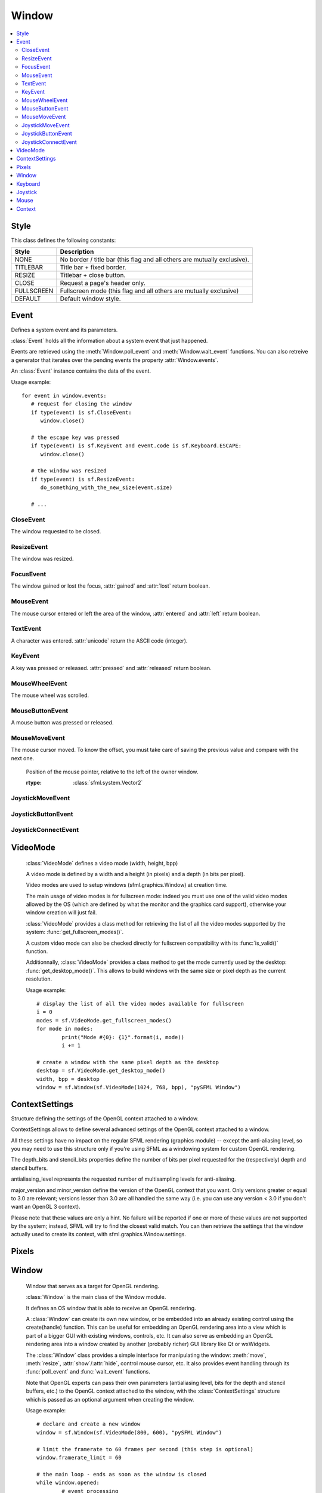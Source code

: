 Window
======
.. contents:: :local:
.. py:module:: sfml.window

Style
^^^^^

.. class:: Style

   This class defines the following constants:
   
   +------------+--------------------------------------------------------------------------+
   | Style      | Description                                                              |
   +============+==========================================================================+
   | NONE       | No border / title bar (this flag and all others are mutually exclusive). |
   +------------+--------------------------------------------------------------------------+
   | TITLEBAR   | Title bar + fixed border.                                                |
   +------------+--------------------------------------------------------------------------+
   | RESIZE     | Titlebar + close button.                                                 |
   +------------+--------------------------------------------------------------------------+
   | CLOSE      | Request a page's header only.                                            |
   +------------+--------------------------------------------------------------------------+
   | FULLSCREEN | Fullscreen mode (this flag and all others are mutually exclusive)        |
   +------------+--------------------------------------------------------------------------+
   | DEFAULT    | Default window style.                                                    |
   +------------+--------------------------------------------------------------------------+

Event
^^^^^

.. class:: Event

   Defines a system event and its parameters.

   :class:`Event` holds all the information about a system 
   event that just happened.

   Events are retrieved using the :meth:`Window.poll_event` and 
   :meth:`Window.wait_event` functions. You can also retreive 
   a generator that iterates over the pending events the property 
   :attr:`Window.events`.

   An :class:`Event` instance contains the data of the event.

   Usage example::

      for event in window.events:
         # request for closing the window
         if type(event) is sf.CloseEvent:
            window.close()

         # the escape key was pressed
         if type(event) is sf.KeyEvent and event.code is sf.Keyboard.ESCAPE:
            window.close()

         # the window was resized
         if type(event) is sf.ResizeEvent:
            do_something_with_the_new_size(event.size)

         # ...
         
CloseEvent
----------
.. class:: CloseEvent(Event)

   The window requested to be closed.

ResizeEvent
-----------
.. class:: ResizeEvent(Event)

   The window was resized.

   .. attribute:: size

      Tells you the new window size.
      
      :rtype: :class:`sfml.system.Vector2`

FocusEvent
----------
.. class:: FocusEvent(Event)

   The window gained or lost the focus, :attr:`gained` and :attr:`lost` 
   return boolean.

   .. attribute:: gained
   .. attribute:: lost

MouseEvent
----------
.. class:: MouseEvent

   The mouse cursor entered or left the area of the window, 
   :attr:`entered` and :attr:`left` return boolean.

   .. attribute:: entered
   .. attribute:: left
   
TextEvent
---------
.. class:: TextEvent(Event)

   A character was entered. :attr:`unicode` return the ASCII code (integer).
	.. attribute:: unicode
      
KeyEvent
--------
.. class:: KeyEvent(Event)

   A key was pressed or released. :attr:`pressed` and :attr:`released` 
   return boolean.
   
   .. attribute:: pressed
   .. attribute:: released
   
   .. attribute:: code
   
      tells you the code of the key that has been pressed. 
      You'll find the list in :class:`Keyboard`.
   
   .. attribute:: alt
   
      tells you if the Alt key was pressed.
      
   .. attribute:: control
   
      tells you if the Control key was pressed.
      
   .. attribute:: shift
   
      tells you if the Shift key was pressed.
      
   .. attribute:: system
   
      tells you if the System key was pressed.

MouseWheelEvent
---------------
.. class:: MouseWheelEvent

   The mouse wheel was scrolled. 

   .. attribute:: delta

      Number of ticks the wheel has moved (positive is up, negative is down) 
      
      :rtype: integer
      
MouseButtonEvent
----------------
.. class:: MouseButtonEvent

   A mouse button was pressed or released.

   .. attribute:: pressed
   .. attribute:: released

   .. attribute:: button

      Code of the button that has been presssed of released. You'll 
      find the list in :class:`Mouse`.
      
MouseMoveEvent
--------------
.. class:: MouseMoveEvent

   The mouse cursor moved. To know the offset, you must take care of 
   saving the previous value and compare with the next one.
   
	.. attribute:: position

      Position of the mouse pointer, relative to the left of the owner window. 
      
      :rtype: :class:`sfml.system.Vector2`

JoystickMoveEvent
-----------------
.. class:: JoystickMoveEvent

	.. attribute:: joystick_id
	.. attribute:: axis
	.. attribute:: position

JoystickButtonEvent
-------------------
.. class:: JoystickButtonEvent

	.. attribute:: pressed
	.. attribute:: released
	.. attribute:: joystick_id
	.. attribute:: button

JoystickConnectEvent
--------------------
.. class:: JoystickConnectEvent

	.. attribute:: connected
	.. attribute:: disconnected
	.. attribute:: joystick_id


VideoMode
^^^^^^^^^
.. class:: VideoMode

	:class:`VideoMode` defines a video mode (width, height, bpp)

	A video mode is defined by a width and a height (in pixels) and a depth 
	(in bits per pixel).

	Video modes are used to setup windows (sfml.graphics.Window) at creation time.

	The main usage of video modes is for fullscreen mode: indeed you must 
	use one of the valid video modes allowed by the OS (which are defined 
	by what the monitor and the graphics card support), otherwise your 
	window creation will just fail.

	:class:`VideoMode` provides a class method for retrieving the list 
	of all the video modes supported by the system: 
	:func:`get_fullscreen_modes()`.

	A custom video mode can also be checked directly for fullscreen 
	compatibility with its :func:`is_valid()` function.

	Additionnally, :class:`VideoMode` provides a class method to get the 
	mode currently used by the desktop: :func:`get_desktop_mode()`. This 
	allows to build windows with the same size or pixel depth as the 
	current resolution.

	Usage example::
		
		# display the list of all the video modes available for fullscreen
		i = 0
		modes = sf.VideoMode.get_fullscreen_modes()
		for mode in modes:
			print("Mode #{0}: {1}".format(i, mode))
			i += 1
			
		# create a window with the same pixel depth as the desktop
		desktop = sf.VideoMode.get_desktop_mode()
		width, bpp = desktop
		window = sf.Window(sf.VideoMode(1024, 768, bpp), "pySFML Window")


   .. py:method:: VideoMode(width, height[, bits_per_pixel=32])
   
      Construct the video mode with its attributes. 
      
      :param integer width: Width in pixels
      :param integer height: Height in pixels 
      :param integer bits_per_pixel: Pixel depths in bits per pixel
      
   .. py:attribute:: size
   
		Video mode size, in pixels.
		
		:type: :class:`sfml.system.Vector2`
   	
   .. py:attribute:: width
   
		Video mode width, in pixels.
		
		:type: integer
      
   .. py:attribute:: height
   
		Video mode height, in pixels.
		
		:type: integer
      
   .. py:attribute:: bpp
   
		Video mode pixel depth, in bits per pixels.
		
		:type: integer
		
   .. py:classmethod:: get_desktop_mode()
   
		Get the current desktop video mode.
		
		:type: :class:`sfml.window.VideoMode`
   
   .. py:classmethod:: get_fullscreen_modes()
         
		Retrieve all the video modes supported in fullscreen mode.

		When creating a fullscreen window, the video mode is restricted 
		to be compatible with what the graphics driver and monitor 
		support. This function returns the complete list of all video 
		modes that can be used in fullscreen mode. The returned array 
		is sorted from best to worst, so that the first element will 
		always give the best mode (higher width, height and 
		bits-per-pixel).

		:rtype: list of :class:`sfml.window.VideoMode`
		
   .. py:method:: is_valid()

      Tell whether or not the video mode is valid.

      The validity of video modes is only relevant when using 
      fullscreen windows; otherwise any video mode can be used with no 
      restriction.

      :rtype: bool


ContextSettings
^^^^^^^^^^^^^^^

.. class:: ContextSettings(int depth=0, int stencil=0, int antialiasing=0, int major=2, int minor=0)

   Structure defining the settings of the OpenGL context attached to a window.

   ContextSettings allows to define several advanced settings of the OpenGL context attached to a window.

   All these settings have no impact on the regular SFML rendering (graphics module) -- except the anti-aliasing level, so you may need to use this structure only if you're using SFML as a windowing system for custom OpenGL rendering.

   The depth_bits and stencil_bits properties define the number of bits per pixel requested for the (respectively) depth and stencil buffers.

   antialiasing_level represents the requested number of multisampling levels for anti-aliasing.

   major_version and minor_version define the version of the OpenGL context that you want. Only versions greater or equal to 3.0 are relevant; versions lesser than 3.0 are all handled the same way (i.e. you can use any version < 3.0 if you don't want an OpenGL 3 context).

   Please note that these values are only a hint. No failure will be reported if one or more of these values are not supported by the system; instead, SFML will try to find the closest valid match. You can then retrieve the settings that the window actually used to create its context, with sfml.graphics.Window.settings.


   .. attribute:: depth_bits
   
      Bits of the depth buffer.
      
   .. attribute:: stencil_bits
   
      Bits of the stencil buffer.  
      
   .. attribute:: antialiasing_level
   
      Level of antialiasing.
          
   .. attribute:: major_version
   
      Major number of the context version to create.
      
   .. attribute:: minor_version
   
      Minor number of the context version to create.
   

Pixels
^^^^^^

.. py:class:: Pixels

	Utility class to manipulate pixels, more precisely, an array of 
	unsigned char that represents an image.
	
	This could have been handled with the built-in type "bytes" for 
	python3 or a simple string coded on 8-bits for python2 but as an 
	image has two dimensions, it has to tell its width (and its height) 
	too.
	
	Usage examples::
	
		image = sfml.graphics.Image.from_file("icon.png")
		window = sfml.graphics.Window(sfml.window.VideoMode(640, 480), "pySFML")

		window.icon = image.pixels

		x, y, w, h = 86, 217, image.size
		pixels = image.pixels

		assert pixels[w*y+x+0] == image[x, y].r
		assert pixels[w*y+x+1] == image[x, y].g
		assert pixels[w*y+x+2] == image[x, y].b
		assert pixels[w*y+x+3] == image[x, y].a

	.. py:attribute:: width
	
		Get its width.
		
	.. py:attribute:: height
	
		Get its height.
		
	.. py:attribute:: data
	
		Return a copy of the data inside.
		
		:rtype: bytes or string


Window
^^^^^^

.. class:: Window
	
	Window that serves as a target for OpenGL rendering.

	:class:`Window` is the main class of the Window module.

	It defines an OS window that is able to receive an OpenGL rendering.

	A :class:`Window` can create its own new window, or be embedded into 
	an already existing control using the create(handle) function. This can 
	be useful for embedding an OpenGL rendering area into a view which is 
	part of a bigger GUI with existing windows, controls, etc. It can also 
	serve as embedding an OpenGL rendering area into a window created by 
	another (probably richer) GUI library like Qt or wxWidgets.

	The :class:`Window` class provides a simple interface for 
	manipulating the window: :meth:`move`, :meth:`resize`, :attr:`show`/:attr:`hide`, control mouse cursor, 
	etc. It also provides event handling through its :func:`poll_event` and 
	:func:`wait_event` functions.

	Note that OpenGL experts can pass their own parameters (antialiasing 
	level, bits for the depth and stencil buffers, etc.) to the OpenGL 
	context attached to the window, with the :class:`ContextSettings` 
	structure which is passed as an optional argument when creating the 
	window.

	Usage example::

		# declare and create a new window
		window = sf.Window(sf.VideoMode(800, 600), "pySFML Window")

		# limit the framerate to 60 frames per second (this step is optional)
		window.framerate_limit = 60

		# the main loop - ends as soon as the window is closed
		while window.opened:
			# event processing
			for event in window.events:
				# request for closing the window
				if type(event) is sf.CloseEvent:
					window.close()

				# activate the window for OpenGL rendering
				window.active = True

				# openGL drawing commands go here...

				# end the current frame and display its contents on screen
				window.display()
		
   .. method:: Window(mode, title[, style[, settings]])
         
      Construct a new window.

      This creates the window with the size and pixel depth defined in 
      mode. An optional style can be passed to customize the look and 
      behaviour of the window (borders, title bar, resizable, closable, 
      ...). If style contains :const:`sfml.window.Style.FULLSCREEN`, then mode 
      must be a valid video mode.

      The fourth parameter is an optional structure specifying advanced 
      OpenGL context settings such as antialiasing, depth-buffer bits, 
      etc.

      :param sfml.window.VideoMode mode: Video mode to use (defines the width, height and depth of the rendering area of the window)
      :param string title: Title of the window
      :param sfml.window.Style style: Window style
      :param sfml.window.ContextSettings settings: Additional settings for the underlying OpenGL context

   .. method:: recreate(mode, title[, style[, settings]])
   
      Recreate the window.
      
      :param sfml.window.VideoMode mode: Video mode to use (defines the width, height and depth of the rendering area of the window)
      :param string title: Title of the window
      :param sfml.window.Style style: Window style
      :param sfml.window.ContextSettings settings: Additional settings for the underlying OpenGL context

   .. method:: close()

      Close the window and destroy all the attached resources.

      After calling this function, the :class:`sfml.graphics.Window` instance 
      remains valid and you can call :func:`recreate` to recreate the 
      window. All other functions such as :func:`poll_event` or 
      :func:`display` will still work (i.e. you don't have to test 
      :attr:`opened` every time), and will have no effect on closed 
      windows.

   .. attribute:: opened
   
      Tell whether or not the window is open.

      This attribute returns whether or not the window exists. Note 
      that a hidden window (:func:`hide`) is open (therefore this 
      function would return true).

      :type: bool
      
   .. attribute:: settings
   
      Get the settings of the OpenGL context of the window.

      Note that these settings may be different from what was passed to 
      the constructor or the :func:`recreate` function, if one or more 
      settings were not supported. In this case, SFML chose the closest 
      match.

      :type: :class:`sfml.window.ContextSettings`
      
   .. attribute:: events
   
      Return a tuple of events that haven't been handled yet.

      :type: tuple
      
   .. method:: poll_event()
         
      Pop the event on top of events stack, if any, and return it.

      This function is not blocking: if there's no pending event then 
      it will return false and leave event unmodified. Note that more 
      than one event may be present in the events stack, thus you 
      should always call this function in a loop to make sure that you 
      process every pending event. 
      
      :return: Returns an event if any otherwhise None
      :rtype: :class:`sfml.window.Event` or None

   .. method:: wait_event()
   
      Wait for an event and return it.

      This function is blocking: if there's no pending event then it 
      will wait until an event is received. After this function returns 
      (and no error occured), the event object is always valid. This 
      function is typically used when you have a thread that is 
      dedicated to events handling: you want to make this thread sleep 
      as long as no new event is received.
      
      :return: Returns an event or None if an error occured.
      :rtype: :class:`sfml.window.Event` or None

   .. attribute:: position

      Return or change the position of the window on screen.

      This function only works for top-level windows (i.e. it will be 
      ignored for windows created from the handle of a 
      child window/control).
      
      :type: :class:`sfml.system.Vector2`

   .. attribute:: size
   
      Return or change the size of the rendering region of the window. 

      :type: :class:`sfml.system.Vector2`
      
   .. attribute:: icon
   
      Allow to change the window's icon.
      
      The OS default icon is used by default.
      
      :type: :class:`sfml.window.Pixels`

   .. attribute:: visible

      Set or get the window's visibility status.

      .. note::
         
         You can't really rely on the getter since there's no method
         "isVisible" in SFML. Actually it emulates it by tracking what 
         you do with the window.
         
      The window is shown by default.
      
      :type: bool
      
   .. method:: show()

      Show the window.
      
      It has no effect if the window was already shown.
      
   .. method:: hide()
   
      Hide the window.
      
      It has no effect if the window was already hidden.
      
   .. attribute:: vertical_synchronization

      Get or set the vertical synchronization.

      Activating vertical synchronization will limit the number of 
      frames displayed to the refresh rate of the monitor. This can 
      avoid some visual artifacts, and limit the framerate to a good 
      value (but not constant across different computers).

      .. note::
         
         You can't really rely on the getter since there's no method
         "isVerticalSynchronizationEnabled" in SFML. Actually it 
         emulates it by tracking what you do with the window.
         
      Vertical synchronization is disabled by default

      :type: bool
      
   .. attribute:: mouse_cursor_visible

      Show or hide the mouse cursor.
      
      The mouse cursor is visible by default

      :type: bool
      
   .. attribute:: key_repeat_enabled

      Enable or disable automatic key-repeat.

      If key repeat is enabled, you will receive repeated 
      :class:`KeyPressed` events while keeping a key pressed. If it is 
      disabled, you will only get a single event when the key is 
      pressed.

      Key repeat is enabled by default.

      :type: bool
      
   .. attribute:: framerate_limit
         
      Limit the framerate to a maximum fixed frequency.

      If a limit is set, the window will use a small delay after each 
      call to :func:`display` to ensure that the current frame lasted 
      long enough to match the framerate limit. pySFML will try to 
      match the given limit as much as it can, but since it internally 
      uses :func:`sfml.sleep`, whose precision depends on the underlying 
      OS, the results may be a little unprecise as well (for example, 
      you can get 65 FPS when requesting 60).

      :type: integer
      
   .. attribute:: joystick_threshold
   
      Change the joystick threshold.

      The joystick threshold is the value below which no 
      :class:`JoystickMoved` event will be generated.

      The threshold value is 0.1 by default.

      :type: float
      
   .. attribute:: active

      Activate or deactivate the window as the current target for 
      OpenGL rendering.

      A window is active only on the current thread, if you want to 
      make it active on another thread you have to deactivate it on the 
      previous thread first if it was active. Only one window can be 
      active on a thread at a time, thus the window previously active 
      (if any) automatically gets deactivated.

   .. method:: display()
         
      Display on screen what has been rendered to the window so far.

      This function is typically called after all OpenGL rendering has 
      been done for the current frame, in order to show it on screen.
      
   ..
      .. attribute:: system_handle

         Get the OS-specific handle of the window.

         The type of the returned handle is :class`sfml.graphics.WindowHandle`, which 
         is a typedef to the handle type defined by the OS. You shouldn't 
         need to use this function, unless you have very specific stuff to 
         implement that SFML doesn't support, or implement a temporary 
         workaround until a bug is fixed.

   .. method:: on_create

      Function called after the window has been created.

      This function is called so that derived classes can perform their 
      own specific initialization as soon as the window is created.

      Usage examples::
      
         class MyWindow(sfml.graphics.Window):
            def __init__(self):
               sfml.graphics.Window.__init__(self, sfml.window.VideoMode(640, 480), "pySFML")
               
            def on_create(self):
               print("Window created or recreated...")
               do_something()
               
      Reimplemented in :class:`sfml.graphics.RenderWindow`
      
   .. method:: on_resize

      Function called after the window has been resized.

      This function is called so that derived classes can perform 
      custom actions when the size of the window changes. 

      Usage examples::
      
         class MyWindow(sfml.graphics.Window):
            def __init__(self):
               sfml.graphics.Window.__init__(self, sfml.window.VideoMode(640, 480), "pySFML")
               
            def on_resize(self):
               print("Window size changed")
               do_something()
               
      Reimplemented in :class:`sfml.graphics.RenderWindow`
      

Keyboard
^^^^^^^^

.. class:: Keyboard

   Give access to the real-time state of the keyboard.

   :class:`sfml.window.Keyboard` provides an interface to the state of the 
   keyboard.

   It only contains class methods (a single keyboard is assumed), so 
   it's not meant to be instanciated.

   This class allows users to query the keyboard state at any time and 
   directly, without having to deal with a window and its events. 
   Compared to the :const:`KEY_PRESSED` and :const:`KEY_RELEASED` 
   events, :class:`sfml.window.Keyboard` can retrieve the state of a key at any 
   time (you don't need to store and update a boolean on your side in 
   order to know if a key is pressed or released), and you always get 
   the real state of the keyboard, even if keys are pressed or released 
   when your window is out of focus and no event is triggered.

   Usage example::
   
      if sfml.window.Keyboard.is_key_pressed(sfml.window.Keyboard.LEFT)
         # move left...
      else if sfml.window.Keyboard.is_key_pressed(sfml.window.Keyboard.RIGHT):
         # move right...
      else if sfml.window.Keyboard.is_key_pressed(sfml.window.Keyboard.ESCAPE):
         # quit...

   +------------+-----------------------------------------------------------------------------+
   | Key        | Description                                                                 |
   +============+=============================================================================+
   | A          | The A key.                                                                  |
   +------------+-----------------------------------------------------------------------------+
   | B          | The B key.                                                                  |
   +------------+-----------------------------------------------------------------------------+
   | C          | The C key.                                                                  |
   +------------+-----------------------------------------------------------------------------+
   | D          | The D key.                                                                  |
   +------------+-----------------------------------------------------------------------------+
   | E          | The E key.                                                                  |
   +------------+-----------------------------------------------------------------------------+
   | F          | The F key.                                                                  |
   +------------+-----------------------------------------------------------------------------+
   | G          | The G key.                                                                  |
   +------------+-----------------------------------------------------------------------------+
   | H          | The H key.                                                                  |
   +------------+-----------------------------------------------------------------------------+
   | I          | The I key.                                                                  |
   +------------+-----------------------------------------------------------------------------+
   | J          | The J key.                                                                  |
   +------------+-----------------------------------------------------------------------------+
   | K          | The K key.                                                                  |
   +------------+-----------------------------------------------------------------------------+
   | L          | The L key.                                                                  |
   +------------+-----------------------------------------------------------------------------+
   | M          | The M key.                                                                  |
   +------------+-----------------------------------------------------------------------------+
   | N          | The N key.                                                                  |
   +------------+-----------------------------------------------------------------------------+
   | O          | The O key.                                                                  |
   +------------+-----------------------------------------------------------------------------+
   | P          | The P key.                                                                  |
   +------------+-----------------------------------------------------------------------------+
   | Q          | The Q key.                                                                  |
   +------------+-----------------------------------------------------------------------------+
   | R          | The R key.                                                                  |
   +------------+-----------------------------------------------------------------------------+
   | S          | The S key.                                                                  |
   +------------+-----------------------------------------------------------------------------+
   | T          | The T key.                                                                  |
   +------------+-----------------------------------------------------------------------------+
   | U          | The U key.                                                                  |
   +------------+-----------------------------------------------------------------------------+
   | V          | The V key.                                                                  |
   +------------+-----------------------------------------------------------------------------+
   | W          | The W key.                                                                  |
   +------------+-----------------------------------------------------------------------------+
   | X          | The X key.                                                                  |
   +------------+-----------------------------------------------------------------------------+
   | Y          | The Y key.                                                                  |
   +------------+-----------------------------------------------------------------------------+
   | Z          | The Z key.                                                                  |
   +------------+-----------------------------------------------------------------------------+
   | NUM0       | The 0 key.                                                                  |
   +------------+-----------------------------------------------------------------------------+
   | NUM1       | The 1 key.                                                                  |
   +------------+-----------------------------------------------------------------------------+
   | NUM2       | The 2 key.                                                                  |
   +------------+-----------------------------------------------------------------------------+
   | NUM3       | The 3 key.                                                                  |
   +------------+-----------------------------------------------------------------------------+
   | NUM4       | The 4 key.                                                                  |
   +------------+-----------------------------------------------------------------------------+
   | NUM5       | The 5 key.                                                                  |
   +------------+-----------------------------------------------------------------------------+
   | NUM6       | The 6 key.                                                                  |
   +------------+-----------------------------------------------------------------------------+
   | NUM7       | The 7 key.                                                                  |
   +------------+-----------------------------------------------------------------------------+
   | NUM8       | The 8 key.                                                                  |
   +------------+-----------------------------------------------------------------------------+
   | NUM9       | The 9 key.                                                                  |
   +------------+-----------------------------------------------------------------------------+
   | ESCAPE     | The Escape key.                                                             |
   +------------+-----------------------------------------------------------------------------+
   | L_CONTROL  | The left Control key.                                                       |
   +------------+-----------------------------------------------------------------------------+
   | L_SHIFT    | The left Shift key.                                                         |
   +------------+-----------------------------------------------------------------------------+
   | L_ALT      | The left Alt key.                                                           |
   +------------+-----------------------------------------------------------------------------+
   | L_SYSTEM   | The left OS specific key: window (Windows and Linux), apple (MacOS X), ...  |
   +------------+-----------------------------------------------------------------------------+
   | R_CONTROL  | The right Control key.                                                      |
   +------------+-----------------------------------------------------------------------------+
   | R_SHIFT    | The right Shift key.                                                        |
   +------------+-----------------------------------------------------------------------------+
   | R_ALT      | The right Alt key.                                                          |
   +------------+-----------------------------------------------------------------------------+
   | R_SYSTEM   | The right OS specific key: window (Windows and Linux), apple (MacOS X), ... |
   +------------+-----------------------------------------------------------------------------+
   | MENU       | The Menu key.                                                               |
   +------------+-----------------------------------------------------------------------------+
   | L_BRACKET  | The [ key.                                                                  |
   +------------+-----------------------------------------------------------------------------+
   | R_BRACKET  | The ] key.                                                                  |
   +------------+-----------------------------------------------------------------------------+
   | SEMI_COLON | The ; key.                                                                  |
   +------------+-----------------------------------------------------------------------------+
   | COMMA      | The , key.                                                                  |
   +------------+-----------------------------------------------------------------------------+
   | PERIOD     | The . key.                                                                  |
   +------------+-----------------------------------------------------------------------------+
   | QUOTE      | The ' key.                                                                  |
   +------------+-----------------------------------------------------------------------------+
   | SLASH      | The / key.                                                                  |
   +------------+-----------------------------------------------------------------------------+
   | BACK_SLASH | The \ key.                                                                  |
   +------------+-----------------------------------------------------------------------------+
   | TILDE      | The ~ key.                                                                  |
   +------------+-----------------------------------------------------------------------------+
   | EQUAL      | The = key.                                                                  |
   +------------+-----------------------------------------------------------------------------+
   | DASH       | The - key.                                                                  |
   +------------+-----------------------------------------------------------------------------+
   | SPACE      | The Space key.                                                              |
   +------------+-----------------------------------------------------------------------------+
   | RETURN     | The Return key.                                                             |
   +------------+-----------------------------------------------------------------------------+
   | BACK       | The Backspace key.                                                          |
   +------------+-----------------------------------------------------------------------------+
   | TAB        | The Tabulation key.                                                         |
   +------------+-----------------------------------------------------------------------------+
   | PAGE_UP    | The Page up key.                                                            |
   +------------+-----------------------------------------------------------------------------+
   | PAGE_DOWN  | The Page down key.                                                          |
   +------------+-----------------------------------------------------------------------------+
   | END        | The End key.                                                                |
   +------------+-----------------------------------------------------------------------------+
   | HOME       | The Home key.                                                               |
   +------------+-----------------------------------------------------------------------------+
   | INSERT     | The Insert key.                                                             |
   +------------+-----------------------------------------------------------------------------+
   | DELETE     | The Delete key.                                                             |
   +------------+-----------------------------------------------------------------------------+
   | ADD        | \+                                                                          |
   +------------+-----------------------------------------------------------------------------+
   | SUBTRACT   | \-                                                                          |
   +------------+-----------------------------------------------------------------------------+
   | MULTIPLY   | \*                                                                          |
   +------------+-----------------------------------------------------------------------------+
   | DIVIDE     | /                                                                           |
   +------------+-----------------------------------------------------------------------------+
   | LEFT       | Left arrow.                                                                 |
   +------------+-----------------------------------------------------------------------------+
   | RIGHT      | Right arrow.                                                                |
   +------------+-----------------------------------------------------------------------------+
   | UP         | Up arrow.                                                                   |
   +------------+-----------------------------------------------------------------------------+
   | DOWN       | Down arrow.                                                                 |
   +------------+-----------------------------------------------------------------------------+
   | NUMPAD0    | The numpad 0 key.                                                           |
   +------------+-----------------------------------------------------------------------------+
   | NUMPAD1    | The numpad 1 key.                                                           |
   +------------+-----------------------------------------------------------------------------+
   | NUMPAD2    | The numpad 2 key.                                                           |
   +------------+-----------------------------------------------------------------------------+
   | NUMPAD3    | The numpad 3 key.                                                           |
   +------------+-----------------------------------------------------------------------------+
   | NUMPAD4    | The numpad 4 key.                                                           |
   +------------+-----------------------------------------------------------------------------+
   | NUMPAD5    | The numpad 5 key.                                                           |
   +------------+-----------------------------------------------------------------------------+
   | NUMPAD6    | The numpad 6 key.                                                           |
   +------------+-----------------------------------------------------------------------------+
   | NUMPAD7    | The numpad 7 key.                                                           |
   +------------+-----------------------------------------------------------------------------+
   | NUMPAD8    | The numpad 8 key.                                                           |
   +------------+-----------------------------------------------------------------------------+
   | NUMPAD9    | The numpad 9 key.                                                           |
   +------------+-----------------------------------------------------------------------------+
   | F1         | The F1 key.                                                                 |
   +------------+-----------------------------------------------------------------------------+
   | F2         | The F2 key.                                                                 |
   +------------+-----------------------------------------------------------------------------+
   | F3         | The F3 key.                                                                 |
   +------------+-----------------------------------------------------------------------------+
   | F4         | The F4 key.                                                                 |
   +------------+-----------------------------------------------------------------------------+
   | F5         | The F5 key.                                                                 |
   +------------+-----------------------------------------------------------------------------+
   | F6         | The F6 key.                                                                 |
   +------------+-----------------------------------------------------------------------------+
   | F7         | The F7 key.                                                                 |
   +------------+-----------------------------------------------------------------------------+
   | F8         | The F8 key.                                                                 |
   +------------+-----------------------------------------------------------------------------+
   | F9         | The F9 key.                                                                 |
   +------------+-----------------------------------------------------------------------------+
   | F10        | The F10 key.                                                                |
   +------------+-----------------------------------------------------------------------------+
   | F11        | The F11 key.                                                                |
   +------------+-----------------------------------------------------------------------------+
   | F12        | The F12 key.                                                                |
   +------------+-----------------------------------------------------------------------------+
   | F13        | The F13 key.                                                                |
   +------------+-----------------------------------------------------------------------------+
   | F14        | The F14 key.                                                                |
   +------------+-----------------------------------------------------------------------------+
   | F15        | The F15 key.                                                                |
   +------------+-----------------------------------------------------------------------------+
   | PAUSE      | The Pause key.                                                              |
   +------------+-----------------------------------------------------------------------------+
   | KEY_COUNT  | The total number of keyboard keys                                           |
   +------------+-----------------------------------------------------------------------------+

   .. classmethod:: is_key_pressed(key)

      Check if a key is pressed.
      
      :param key: Key to check
      :type key: integer (:class:`sfml.window.Keyboard`'s constant)
      

Joystick
^^^^^^^^

.. class:: Joystick

   Give access to the real-time state of the joysticks.

   :class:`sfml.window.Joystick` provides an interface to the state of the 
   joysticks.

   It only contains class methods, so it's not meant to be instanciated. 
   Instead, each joystick is identified by an index that is passed to 
   the functions of this class.

   This class allows users to query the state of joysticks at any time 
   and directly, without having to deal with a window and its events. 
   Compared to the :const:`JOYSTICK_MOVED`, 
   :const:`JOYSTICK_BUTTON_PRESSED` and 
   :const:`JOYSTICK_BUTTON_RELEASED` events, :class:`sfml.window.Joystick` can 
   retrieve the state of axes and buttons of joysticks at any time (you 
   don't need to store and update a boolean on your side in order to 
   know if a button is pressed or released), and you always get the 
   real state of joysticks, even if they are moved, pressed or released 
   when your window is out of focus and no event is triggered.

   SFML supports:

       * 8 joysticks (:const:`sfml.window.Joystick.COUNT`)
       * 32 buttons per joystick (:const:`sfml.window.Joystick.BUTTON_COUNT`)
       * 8 axes per joystick (:const:`sfml.window.Joystick.AXIS_COUNT`)

   Unlike the keyboard or mouse, the state of joysticks is sometimes 
   not directly available (depending on the OS), therefore an 
   :func:`update` function must be called in order to update the 
   current state of joysticks. When you have a window with event 
   handling, this is done automatically, you don't need to call 
   anything. But if you have no window, or if you want to check 
   joysticks state before creating one, you must call 
   :func:`sfml.window.Joystick.update` explicitely.

   Usage example::

      # is joystick #0 connected ?
      connected = sfml.window.Joystick.is_connected(0)

      # how many button does joystick #0 support ?
      buttons = sfml.window.Joystick.get_button_count(0)

      # does joystick # define a X axis ?
      has_X = sfml.window.Joystick.has_axis(0, sfml.window.Joystick.X)

      # is button #2 pressed on joystick #0 ?
      pressed = sfml.window.Joystick.is_button_pressed(0, 2)

      # what's the current position of the Y axis on joystick #0?
      position = sfml.window.Joystick.get_axis_position(0, sfml.window.Joystick.Y)

   +-------+--------------------------------------+
   | Axis  | Description                          |
   +=======+======================================+
   | X     | The X axis.                          |
   +-------+--------------------------------------+
   | Y     | The X axis.                          |
   +-------+--------------------------------------+
   | Z     | The X axis.                          |
   +-------+--------------------------------------+
   | R     | The X axis.                          |
   +-------+--------------------------------------+
   | U     | The X axis.                          |
   +-------+--------------------------------------+
   | V     | The X axis.                          |
   +-------+--------------------------------------+
   | POV_X | The X axis of the point-of-view hat. |
   +-------+--------------------------------------+
   | POV_Y | The Y axis of the point-of-view hat. |
   +-------+--------------------------------------+
   
   .. data:: COUNT
   
         Maximum number of supported joysticks.
   .. data:: BUTTON_COUNT
   
         Maximum number of supported buttons.
   .. data:: AXIS_COUNT
   
         Maximum number of supported axes.
         
   .. classmethod:: is_connected(joystick)
   
      Check if a joystick is connected.
      
      If the joystick is not connected, this function returns false.
      
      :param integer joystick: Index of the joystick to check
      :rtype: booléan
      
   .. classmethod:: get_button_count(joystick)
   
      Return the number of buttons supported by a joystick.

      If the joystick is not connected, this function returns 0.
      
      :param integer joystick: Index of the joystick
      :rtype: integer
      
   .. classmethod:: has_axis(joystick, axis)
      
      Check if a joystick supports a given axis.

      If the joystick is not connected, this function returns false.
      
      :param integer joystick: Index of the joystick 
      :param integer axis: Axis to check
      :rtype: booléan

   .. classmethod:: is_button_pressed(joystick, button)
   
      Check if a joystick button is pressed.

      If the joystick is not connected, this function returns false.
      
      :param integer joystick: Index of the joystick 
      :param integer axis: Button to check
      :rtype: booléan
       
   .. classmethod:: get_axis_position(joystick, axis)
         
      Get the current position of a joystick axis.

      If the joystick is not connected, this function returns 0.
      
      :param integer joystick: Index of the joystick 
      :param integer axis: Axis to check
      :rtype: booléan
      
   .. classmethod:: update()
         
      Update the states of all joysticks.

      This function is used internally by SFML, so you normally don't 
      have to call it explicitely. However, you may need to call it if 
      you have no window yet (or no window at all): in this case the 
      joysticks states are not updated automatically.


Mouse
^^^^^

.. class:: Mouse

   Give access to the real-time state of the mouse.

   :class:`sfml.window.Mouse` provides an interface to the state of the mouse.

   It only contains class methods (a single mouse is assumed), so it's 
   not meant to be instanciated.

   This class allows users to query the mouse state at any time and 
   directly, without having to deal with a window and its events. 
   Compared to the :const:`MOUSE_MOVED`, :const:`MOUSE_BUTTON_PRESSED` and 
   :const:`MOUSE_BUTTON_RELEASED` events, :const: sfml.window.Mouse` can retrieve 
   the state of the cursor and the buttons at any time (you don't need 
   to store and update a boolean on your side in order to know if a 
   button is pressed or released), and you always get the real state of 
   the mouse, even if it is moved, pressed or released when your window 
   is out of focus and no event is triggered.

   The :func:`set_position` and :func:`get_position` functions can be 
   used to change or retrieve the current position of the mouse 
   pointer. There are two versions: one that operates in global 
   coordinates (relative to the desktop) and one that operates in 
   window coordinates (relative to a specific window).

   Usage example::
   
      if sfml.window.Mouse.is_button_pressed(sfml.window.Mouse.LEFT):
         # left click...
         
      # get global mouse position
      position = sfml.window.Mouse.position
      # or: position = sfml.window.Mouse.get_position()

      # set mouse position relative to a window
      sfml.window.Mouse.set_position(sfml.system.Vector2(100, 200), window)

   +--------------+------------------------------------+
   | Button       | Description                        |
   +==============+====================================+
   | LEFT         | The left mouse button.             |
   +--------------+------------------------------------+
   | RIGHT        | The right mouse button.            |
   +--------------+------------------------------------+
   | MIDDLE       | The middle (wheel) mouse button.   |
   +--------------+------------------------------------+
   | X_BUTTON1    | The first extra mouse button.      |
   +--------------+------------------------------------+
   | X_BUTTON2    | The second extra mouse button.     |
   +--------------+------------------------------------+
   | BUTTON_COUNT | The total number of mouse buttons. |
   +--------------+------------------------------------+
   
   .. classmethod:: is_button_pressed(button)
   
      Check if a mouse button is pressed. 
      
      :param integer button: Button to check
      :type button: integer (an :class:`sfml.window.Mouse`'s constant)
      :rtype: bool


   .. classmethod:: get_position([relativ_to])
            
      Get the current position of the mouse in window coordinates.

      This function returns the current position of the mouse cursor, 
      relative to the given window.

      :param sfml.graphics.Window relativ_to: Reference window
      :rtype: bool
         
   .. classmethod:: set_position(position[, relativ_to])

      Set the current position of the mouse in window coordinates.
      
      This function sets the current position of the mouse cursor, 
      relative to the given window.

      :param sfml.system.Vector2 position: New position of the mouse 
      :param sfml.graphics.Window relativ_to: Reference window


Context
^^^^^^^

.. class:: Context

   Class holding a valid drawing context.

   If you need to make OpenGL calls without having an active window 
   (like in a thread), you can use an instance of this class to get a 
   valid context.

   Having a valid context is necessary for *every* OpenGL call.

   Note that a context is only active in its current thread, if you 
   create a new thread it will have no valid context by default.

   To use an :class:`sfml.window.Context` instance, just construct it and let it 
   live as long as you need a valid context. No explicit activation is 
   needed, all it has to do is to exist. Its destructor will take care 
   of deactivating and freeing all the attached resources.

   Usage example::
   
      def thread_function():
         context = sfml.window.Context()
         # from now on, you have a valid context
         
         # you can make OpenGL calls
         glClear(GL_DEPTH_BUFFER_BIT)

      # the context is automatically deactivated and destroyed by the 
      # sfml.window.Context destructor
